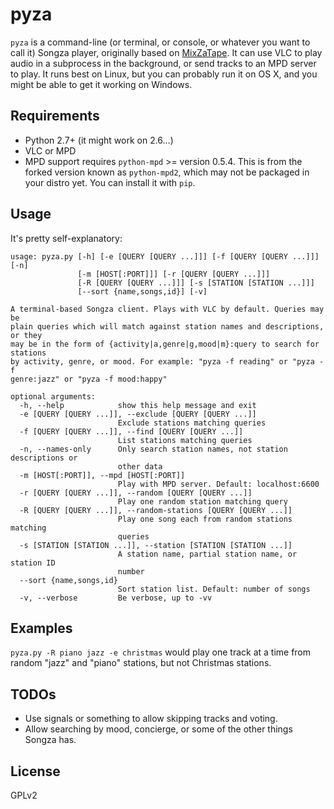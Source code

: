 * pyza
=pyza= is a command-line (or terminal, or console, or whatever you want to call it) Songza player, originally based on [[https://github.com/robu3/mixzatape][MixZaTape]].  It can use VLC to play audio in a subprocess in the background, or send tracks to an MPD server to play.  It runs best on Linux, but you can probably run it on OS X, and you might be able to get it working on Windows.

** Requirements
+ Python 2.7+ (it might work on 2.6...)
+ VLC or MPD
+ MPD support requires =python-mpd= >= version 0.5.4.  This is from the forked version known as =python-mpd2=, which may not be packaged in your distro yet.  You can install it with =pip=.
  
** Usage
It's pretty self-explanatory:

#+BEGIN_SRC
usage: pyza.py [-h] [-e [QUERY [QUERY ...]]] [-f [QUERY [QUERY ...]]] [-n]
               [-m [HOST[:PORT]]] [-r [QUERY [QUERY ...]]]
               [-R [QUERY [QUERY ...]]] [-s [STATION [STATION ...]]]
               [--sort {name,songs,id}] [-v]

A terminal-based Songza client. Plays with VLC by default. Queries may be
plain queries which will match against station names and descriptions, or they
may be in the form of {activity|a,genre|g,mood|m}:query to search for stations
by activity, genre, or mood. For example: "pyza -f reading" or "pyza -f
genre:jazz" or "pyza -f mood:happy"

optional arguments:
  -h, --help            show this help message and exit
  -e [QUERY [QUERY ...]], --exclude [QUERY [QUERY ...]]
                        Exclude stations matching queries
  -f [QUERY [QUERY ...]], --find [QUERY [QUERY ...]]
                        List stations matching queries
  -n, --names-only      Only search station names, not station descriptions or
                        other data
  -m [HOST[:PORT]], --mpd [HOST[:PORT]]
                        Play with MPD server. Default: localhost:6600
  -r [QUERY [QUERY ...]], --random [QUERY [QUERY ...]]
                        Play one random station matching query
  -R [QUERY [QUERY ...]], --random-stations [QUERY [QUERY ...]]
                        Play one song each from random stations matching
                        queries
  -s [STATION [STATION ...]], --station [STATION [STATION ...]]
                        A station name, partial station name, or station ID
                        number
  --sort {name,songs,id}
                        Sort station list. Default: number of songs
  -v, --verbose         Be verbose, up to -vv
#+END_SRC
** Examples
=pyza.py -R piano jazz -e christmas= would play one track at a time from random "jazz" and "piano" stations, but not Christmas stations.

** TODOs
+ Use signals or something to allow skipping tracks and voting.
+ Allow searching by mood, concierge, or some of the other things Songza has.
  
** License
GPLv2
